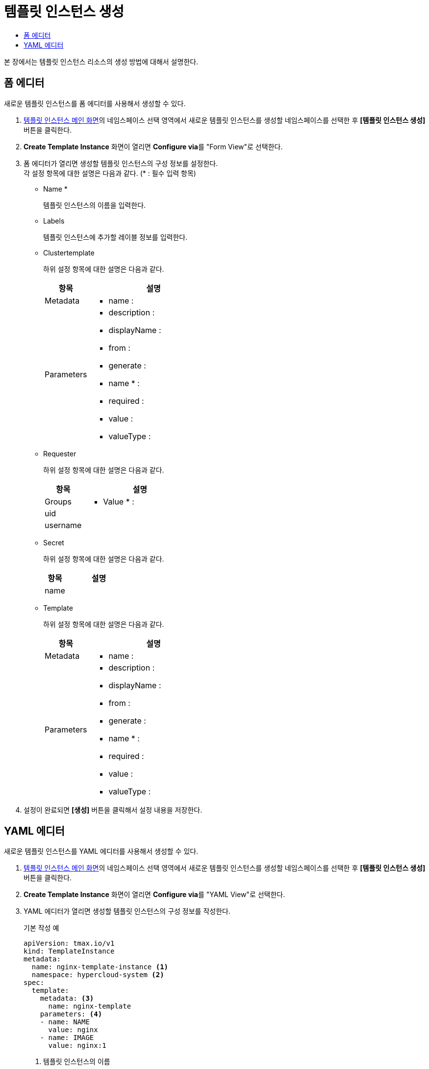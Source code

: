 = 템플릿 인스턴스 생성
:toc:
:toc-title:

본 장에서는 템플릿 인스턴스 리소스의 생성 방법에 대해서 설명한다.

== 폼 에디터

새로운 템플릿 인스턴스를 폼 에디터를 사용해서 생성할 수 있다.

. <<../console_menu_sub/service-catalog#img-template-instance-main,템플릿 인스턴스 메인 화면>>의 네임스페이스 선택 영역에서 새로운 템플릿 인스턴스를 생성할 네임스페이스를 선택한 후 *[템플릿 인스턴스 생성]* 버튼을 클릭한다.
. *Create Template Instance* 화면이 열리면 **Configure via**를 "Form View"로 선택한다.
. 폼 에디터가 열리면 생성할 템플릿 인스턴스의 구성 정보를 설정한다. +
각 설정 항목에 대한 설명은 다음과 같다. (* : 필수 입력 항목)

* Name *
+
템플릿 인스턴스의 이름을 입력한다.
* Labels 
+
템플릿 인스턴스에 추가할 레이블 정보를 입력한다.
* Clustertemplate
+
하위 설정 항목에 대한 설명은 다음과 같다.
+
[width="100%",options="header", cols="1,3a"]
|====================
|항목|설명
|Metadata|
* name : 
|Parameters|
* description : 
* displayName :
* from : 
* generate : 
* name * :
* required :
* value :
* valueType :
|====================
* Requester
+
하위 설정 항목에 대한 설명은 다음과 같다.
+
[width="100%",options="header", cols="1,3a"]
|====================
|항목|설명
|Groups|
* Value * :
|uid|
|username|
|====================
* Secret
+
하위 설정 항목에 대한 설명은 다음과 같다.
+
[width="100%",options="header", cols="1,3a"]
|====================
|항목|설명
|name|
|====================
* Template
+
하위 설정 항목에 대한 설명은 다음과 같다.
+
[width="100%",options="header", cols="1,3a"]
|====================
|항목|설명
|Metadata|
* name :
|Parameters|
* description : 
* displayName :
* from : 
* generate : 
* name * :
* required :
* value :
* valueType :
|====================
. 설정이 완료되면 *[생성]* 버튼을 클릭해서 설정 내용을 저장한다.

== YAML 에디터

새로운 템플릿 인스턴스를 YAML 에디터를 사용해서 생성할 수 있다.

. <<../console_menu_sub/service-catalog#img-template-instance-main,템플릿 인스턴스 메인 화면>>의 네임스페이스 선택 영역에서 새로운 템플릿 인스턴스를 생성할 네임스페이스를 선택한 후 *[템플릿 인스턴스 생성]* 버튼을 클릭한다.
. *Create Template Instance* 화면이 열리면 **Configure via**를 "YAML View"로 선택한다.
. YAML 에디터가 열리면 생성할 템플릿 인스턴스의 구성 정보를 작성한다.
+
.기본 작성 예
[source,yaml]
----
apiVersion: tmax.io/v1
kind: TemplateInstance
metadata:
  name: nginx-template-instance <1>
  namespace: hypercloud-system <2>
spec:
  template:
    metadata: <3>
      name: nginx-template
    parameters: <4>
    - name: NAME
      value: nginx
    - name: IMAGE
      value: nginx:1
----
+
<1> 템플릿 인스턴스의 이름
<2> 템플릿 인스턴스가 생성될 네임스페이스의 이름
<3> 템플릿 인스턴스가 참조하는 템플릿의 정보
<4> 템플릿 인스턴스 생성 시 입력받는 변수들의 name, value 목록
. 작성이 완료되면 *[생성]* 버튼을 클릭해서 작성 내용을 저장한다.